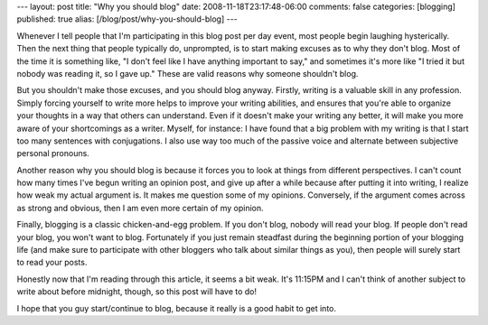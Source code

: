 ---
layout: post
title: "Why you should blog"
date: 2008-11-18T23:17:48-06:00
comments: false
categories: [blogging]
published: true
alias: [/blog/post/why-you-should-blog]
---

Whenever I tell people that I'm participating in this blog post per day event,
most people begin laughing hysterically.  Then the next thing that people
typically do, unprompted, is to start making excuses as to why they don't blog.
Most of the time it is something like, "I don't feel like I have anything 
important to say," and sometimes it's more like "I tried it but nobody was
reading it, so I gave up."  These are valid reasons why someone shouldn't blog.

But you shouldn't make those excuses, and you should blog anyway.  Firstly,
writing is a valuable skill in any profession.  Simply forcing yourself to
write more helps to improve your writing abilities, and ensures that you're
able to organize your thoughts in a way that others can understand.  Even if it
doesn't make your writing any better, it will make you more aware of your
shortcomings as a writer.  Myself, for instance: I have found that a big
problem with my writing is that I start too many sentences with conjugations.
I also use way too much of the passive voice and alternate between subjective
personal pronouns.

Another reason why you should blog is because it forces you to look at things
from different perspectives.  I can't count how many times I've begun writing
an opinion post, and give up after a while because after putting it into
writing, I realize how weak my actual argument is.  It makes me question some
of my opinions.  Conversely, if the argument comes across as strong and
obvious, then I am even more certain of my opinion.

Finally, blogging is a classic chicken-and-egg problem.  If you don't blog,
nobody will read your blog.  If people don't read your blog, you won't want to
blog.  Fortunately if you just remain steadfast during the beginning portion
of your blogging life (and make sure to participate with other bloggers who
talk about similar things as you), then people will surely start to read your
posts.

Honestly now that I'm reading through this article, it seems a bit weak.  It's
11:15PM and I can't think of another subject to write about before midnight, 
though, so this post will have to do!

I hope that you guy start/continue to blog, because it really is a good habit
to get into.